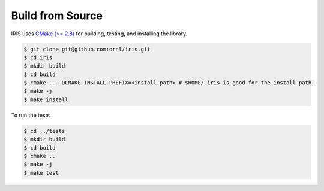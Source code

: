 Build from Source
==================

IRIS uses `CMake (>= 2.8) <https://cmake.org>`_ for building, testing, and installing the library.

.. code-block:: bash
   
  $ git clone git@github.com:ornl/iris.git
  $ cd iris
  $ mkdir build
  $ cd build
  $ cmake .. -DCMAKE_INSTALL_PREFIX=<install_path> # $HOME/.iris is good for the install_path.
  $ make -j
  $ make install

To run the tests

.. code-block:: bash
   
  $ cd ../tests
  $ mkdir build
  $ cd build
  $ cmake ..
  $ make -j
  $ make test

